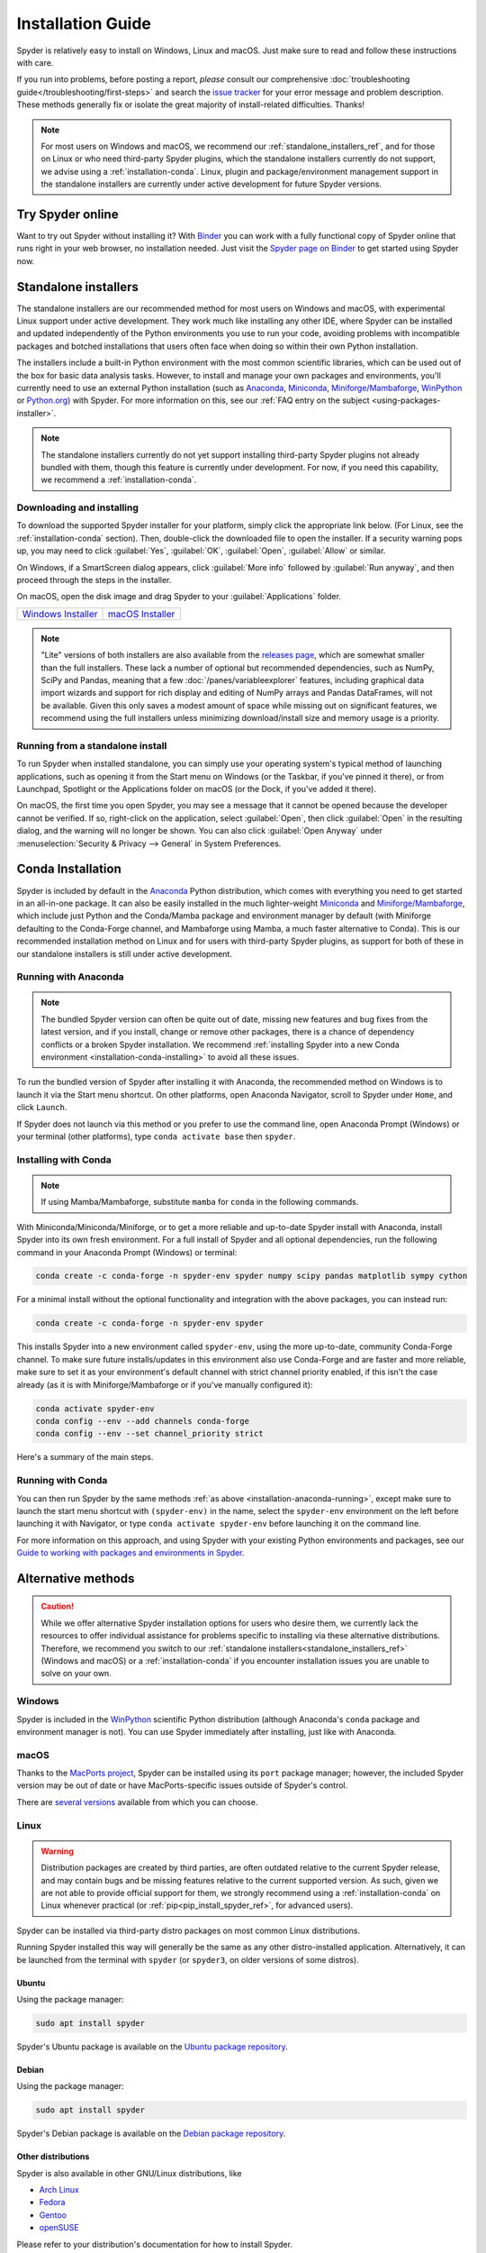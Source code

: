 ##################
Installation Guide
##################

Spyder is relatively easy to install on Windows, Linux and macOS.
Just make sure to read and follow these instructions with care.

If you run into problems, before posting a report, *please* consult our comprehensive :doc:`troubleshooting guide</troubleshooting/first-steps>` and search the `issue tracker`_ for your error message and problem description.
These methods generally fix or isolate the great majority of install-related difficulties.
Thanks!

.. _issue tracker: https://github.com/spyder-ide/spyder/issues

.. note::

   For most users on Windows and macOS, we recommend our :ref:`standalone_installers_ref`, and for those on Linux or who need third-party Spyder plugins, which the standalone installers currently do not support, we advise using a :ref:`installation-conda`.
   Linux, plugin and package/environment management support in the standalone installers are currently under active development for future Spyder versions.



=================
Try Spyder online
=================

Want to try out Spyder without installing it?
With `Binder`_ you can work with a fully functional copy of Spyder online that runs right in your web browser, no installation needed.
Just visit the `Spyder page on Binder`_ to get started using Spyder now.

.. _Binder: https://mybinder.org/
.. _Spyder page on Binder: https://mybinder.org/v2/gh/spyder-ide/spyder/5.x?urlpath=/desktop

.. image:: /images/installation/installation-spyder-binder.png
   :alt: Spyder running on Binder



.. _standalone_installers_ref:

=====================
Standalone installers
=====================

The standalone installers are our recommended method for most users on Windows and macOS, with experimental Linux support under active development.
They work much like installing any other IDE, where Spyder can be installed and updated independently of the Python environments you use to run your code, avoiding problems with incompatible packages and botched installations that users often face when doing so within their own Python installation.

The installers include a built-in Python environment with the most common scientific libraries, which can be used out of the box for basic data analysis tasks.
However, to install and manage your own packages and environments, you'll currently need to use an external Python installation (such as `Anaconda`_, `Miniconda`_, `Miniforge/Mambaforge`_, `WinPython`_ or `Python.org <Python_>`__) with Spyder.
For more information on this, see our :ref:`FAQ entry on the subject <using-packages-installer>`.

.. note::

   The standalone installers currently do not yet support installing third-party Spyder plugins not already bundled with them, though this feature is currently under development.
   For now, if you need this capability, we recommend a :ref:`installation-conda`.


Downloading and installing
~~~~~~~~~~~~~~~~~~~~~~~~~~

To download the supported Spyder installer for your platform, simply click the appropriate link below.
(For Linux, see the :ref:`installation-conda` section).
Then, double-click the downloaded file to open the installer.
If a security warning pops up, you may need to click :guilabel:`Yes`, :guilabel:`OK`, :guilabel:`Open`, :guilabel:`Allow` or similar.

On Windows, if a SmartScreen dialog appears, click :guilabel:`More info` followed by :guilabel:`Run anyway`, and then proceed through the steps in the installer.

On macOS, open the disk image and drag Spyder to your :guilabel:`Applications` folder.

.. rst-class:: installer-table

.. table::

   ========================================== ==========================================
   `Windows Installer`_                       `macOS Installer`_
   ========================================== ==========================================

.. _Windows Installer: https://github.com/spyder-ide/spyder/releases/latest/download/Spyder_64bit_full.exe
.. _macOS Installer: https://github.com/spyder-ide/spyder/releases/latest/download/Spyder.dmg

.. note::

   "Lite" versions of both installers are also available from the `releases page`_, which are somewhat smaller than the full installers.
   These lack a number of optional but recommended dependencies, such as NumPy, SciPy and Pandas, meaning that a few :doc:`/panes/variableexplorer` features, including graphical data import wizards and support for rich display and editing of NumPy arrays and Pandas DataFrames, will not be available.
   Given this only saves a modest amount of space while missing out on significant features, we recommend using the full installers unless minimizing download/install size and memory usage is a priority.

.. _releases page: https://github.com/spyder-ide/spyder/releases/latest


Running from a standalone install
~~~~~~~~~~~~~~~~~~~~~~~~~~~~~~~~~

To run Spyder when installed standalone, you can simply use your operating system's typical method of launching applications, such as opening it from the Start menu on Windows (or the Taskbar, if you've pinned it there), or from Launchpad, Spotlight or the Applications folder on macOS (or the Dock, if you've added it there).

On macOS, the first time you open Spyder, you may see a message that it cannot be opened because the developer cannot be verified.
If so, right-click on the application, select :guilabel:`Open`, then click :guilabel:`Open` in the resulting dialog, and the warning will no longer be shown.
You can also click :guilabel:`Open Anyway` under :menuselection:`Security & Privacy --> General` in System Preferences.



.. _installation-conda:

==================
Conda Installation
==================

Spyder is included by default in the `Anaconda`_ Python distribution, which comes with everything you need to get started in an all-in-one package.
It can also be easily installed in the much lighter-weight `Miniconda`_ and `Miniforge/Mambaforge`_, which include just Python and the Conda/Mamba package and environment manager by default (with Miniforge defaulting to the Conda-Forge channel, and Mambaforge using Mamba, a much faster alternative to Conda).
This is our recommended installation method on Linux and for users with third-party Spyder plugins, as support for both of these in our standalone installers is still under active development.

.. _Anaconda: https://www.anaconda.com/products/distribution
.. _Miniconda: https://conda.io/miniconda.html
.. _Miniforge/Mambaforge: https://github.com/conda-forge/miniforge


.. _installation-anaconda-running:

Running with Anaconda
~~~~~~~~~~~~~~~~~~~~~

.. note::

   The bundled Spyder version can often be quite out of date, missing new features and bug fixes from the latest version, and if you install, change or remove other packages, there is a chance of dependency conflicts or a broken Spyder installation.
   We recommend :ref:`installing Spyder into a new Conda environment <installation-conda-installing>` to avoid all these issues.

To run the bundled version of Spyder after installing it with Anaconda, the recommended method on Windows is to launch it via the Start menu shortcut.
On other platforms, open Anaconda Navigator, scroll to Spyder under ``Home``, and click ``Launch``.

.. image:: /images/installation/installation-anaconda-navigator.png
   :alt: Anaconda Navigator showing Spyder

If Spyder does not launch via this method or you prefer to use the command line, open Anaconda Prompt (Windows) or your terminal (other platforms), type ``conda activate base`` then ``spyder``.



.. _installation-conda-installing:

Installing with Conda
~~~~~~~~~~~~~~~~~~~~~

.. note::

   If using Mamba/Mambaforge, substitute ``mamba`` for ``conda`` in the following commands.

With Miniconda/Miniconda/Miniforge, or to get a more reliable and up-to-date Spyder install with Anaconda, install Spyder into its own fresh environment.
For a full install of Spyder and all optional dependencies, run the following command in your Anaconda Prompt (Windows) or terminal:

.. code-block:: shell

   conda create -c conda-forge -n spyder-env spyder numpy scipy pandas matplotlib sympy cython

For a minimal install without the optional functionality and integration with the above packages, you can instead run:

.. code-block:: shell

   conda create -c conda-forge -n spyder-env spyder

This installs Spyder into a new environment called ``spyder-env``, using the more up-to-date, community Conda-Forge channel.
To make sure future installs/updates in this environment also use Conda-Forge and are faster and more reliable, make sure to set it as your environment's default channel with strict channel priority enabled, if this isn't the case already (as it is with Miniforge/Mambaforge or if you've manually configured it):

.. code-block:: shell

   conda activate spyder-env
   conda config --env --add channels conda-forge
   conda config --env --set channel_priority strict

Here's a summary of the main steps.

.. image:: /images/installation/installation-conda-install.gif
   :alt: Running Spyder installation with conda


.. _installation-conda-running:

Running with Conda
~~~~~~~~~~~~~~~~~~

You can then run Spyder by the same methods :ref:`as above <installation-anaconda-running>`, except make sure to launch the start menu shortcut with ``(spyder-env)`` in the name, select the ``spyder-env`` environment on the left before launching it with Navigator, or type ``conda activate spyder-env`` before launching it on the command line.

For more information on this approach, and using Spyder with your existing Python environments and packages, see our `Guide to working with packages and environments in Spyder`_.

.. _Guide to working with packages and environments in Spyder: https://github.com/spyder-ide/spyder/wiki/Working-with-packages-and-environments-in-Spyder



===================
Alternative methods
===================

.. caution::

   While we offer alternative Spyder installation options for users who desire them, we currently lack the resources to offer individual assistance for problems specific to installing via these alternative distributions.
   Therefore, we recommend you switch to our :ref:`standalone installers<standalone_installers_ref>` (Windows and macOS) or a :ref:`installation-conda` if you encounter installation issues you are unable to solve on your own.


Windows
~~~~~~~

Spyder is included in the `WinPython`_ scientific Python distribution (although Anaconda's ``conda`` package and environment manager is not).
You can use Spyder immediately after installing, just like with Anaconda.

.. _WinPython: https://winpython.github.io/


macOS
~~~~~

Thanks to the `MacPorts project`_, Spyder can be installed using its ``port`` package manager; however, the included Spyder version may be out of date or have MacPorts-specific issues outside of Spyder's control.

.. _MacPorts project: https://www.macports.org/

There are `several versions`_ available from which you can choose.

.. _several versions: https://ports.macports.org/search/?q=spyder&name=on


Linux
~~~~~

.. warning::

   Distribution packages are created by third parties, are often outdated relative to the current Spyder release, and may contain bugs and be missing features relative to the current supported version.
   As such, given we are not able to provide official support for them, we strongly recommend using a :ref:`installation-conda` on Linux whenever practical (or :ref:`pip<pip_install_spyder_ref>`, for advanced users).

Spyder can be installed via third-party distro packages on most common Linux distributions.

Running Spyder installed this way will generally be the same as any other distro-installed application.
Alternatively, it can be launched from the terminal with ``spyder`` (or ``spyder3``, on older versions of some distros).


Ubuntu
------

Using the package manager:

.. code-block:: bash

   sudo apt install spyder

Spyder's Ubuntu package is available on the `Ubuntu package repository`_.

.. _Ubuntu package repository: https://packages.ubuntu.com/search?keywords=spyder


Debian
------

Using the package manager:

.. code-block:: bash

   sudo apt install spyder

Spyder's Debian package is available on the `Debian package repository`_.

.. _Debian package repository: https://packages.debian.org/stable/spyder


Other distributions
-------------------

Spyder is also available in other GNU/Linux distributions, like

* `Arch Linux`_
* `Fedora`_
* `Gentoo`_
* `openSUSE`_

.. _Arch Linux: https://aur.archlinux.org/packages/spyder-git/
.. _Fedora: https://fedoraproject.org/wiki/Spyder
.. _Gentoo: https://packages.gentoo.org/packages/dev-python/spyder
.. _openSUSE: https://software.opensuse.org/package/spyder

Please refer to your distribution's documentation for how to install Spyder.



.. _pip_install_spyder_ref:

=========
Using pip
=========

.. warning::

   While this installation method is a viable option for experienced users, installing Spyder (and other PyData-stack packages) with ``pip`` can lead to a number of tricky issues, particularly on Windows and macOS.
   While you are welcome to try this on your own, we unfortunately do not have the resources to help you if you do run into problems, except to recommend our :ref:`standalone installers<standalone_installers_ref>` (Windows and macOS) or a :ref:`installation-conda`.

You can install Spyder with the ``pip`` package manager, which comes by default with most Python installations.
Before installing Spyder itself by this method, you need to acquire the `Python`_ programming language.

.. _Python: https://www.python.org/

.. note::

   Due to a known issue with some DEB-based Linux distributions (Debian, Ubuntu, Mint), you might also need to install the ``pyqt5-dev-tools`` package first, with ``sudo apt install pyqt5-dev-tools``.

You'll first want to create and activate a virtual environment in which to install Spyder, via one of the following methods.

With ``virtualenvwrapper``:

.. code-block:: bash

   mkvirtualenv spyder-env
   workon spyder-env

Otherwise, on macOS/Linux/Unix:

.. code-block:: bash

   python3 -m venv spyder-env
   source spyder-env/bin/activate

or on Windows:

.. code-block:: bash

   python -m venv spyder-env
   spyder-env/Scripts/activate.bat

After activating your environment, to install Spyder and its other dependencies, run ``pip install spyder``.

.. image:: /images/installation/installation-pip-install.gif
   :alt: Running Spyder installation with pip

You may need to install a Qt binding (PyQt5) separately with ``pip`` if running under Python 2.

To launch Spyder after installing, ensure your environment is activated and run the ``spyder3`` command.



===============
Updating Spyder
===============

To update Spyder installed via our :ref:`standalone packages<standalone_installers_ref>` on Windows and macOS, you'll currently need to manually download and install the latest release (if on Windows, make sure to remove the old version first from Control Panel/System Settings).

If you installed Spyder through Anaconda, WinPython, MacPorts, or your system package manager, update using those same methods.
With Anaconda, just run (in Anaconda Prompt if on Windows, otherwise in your system terminal):

.. code-block:: bash

   conda update anaconda
   conda update spyder

If you installed Spyder via the advanced/cross-platform method, ``pip``, run ``pip install --upgrade spyder``.
This command will also update all Spyder dependencies, so we recommend you use an isolated virtual environment to avoid any potential unintended effects on other installed packages.



==================
Development builds
==================

If you want to try the next Spyder version before it is released, you can!
You may want to do this for fixing bugs in Spyder, adding new features, learning how Spyder works or just getting a taste of what the IDE can do.
For more information, please see the `Contributing Guide`_ included with the Spyder source or on Github, and for further detail consult the `Spyder development wiki`_.

.. _Contributing Guide: https://github.com/spyder-ide/spyder/blob/master/CONTRIBUTING.md
.. _Spyder development wiki: https://github.com/spyder-ide/spyder/wiki



.. rst-class:: blue-32px

===============
Additional help
===============

.. rst-class:: fasb fa-first-aid

*Run in to a problem installing or running Spyder?* Read our `Troubleshooting Guide and FAQ`_.

.. rst-class:: fasb fa-globe

*Looking for general information about Spyder and its ecosystem?* See our `main website`_.

.. rst-class:: fasb fa-bug

*Need to submit a bug report or feature request?* Check out our `Github repository`_.

.. rst-class:: fasb fa-code

*Want development-oriented help and information?* Consult our `Github wiki`_.

.. rst-class:: fasb fa-mail-bulk

*Have a help request or discussion topic?* Subscribe to our `Google Group`_.

.. rst-class:: fasb fa-comments

*Asking a quick question or want to chat with the dev team?* Stop by our `Gitter chatroom`_.

.. rst-class:: fabb openteams-icon

*Seeking personalized help from expert Spyder consultants?* Visit `OpenTeams`_.

.. _Troubleshooting Guide and FAQ: https://github.com/spyder-ide/spyder/wiki/Troubleshooting-Guide-and-FAQ
.. _main website: https://www.spyder-ide.org/
.. _Github repository: https://github.com/spyder-ide/spyder/
.. _Github wiki: https://github.com/spyder-ide/spyder/wiki
.. _Google Group: https://groups.google.com/g/spyderlib
.. _Gitter chatroom: https://gitter.im/spyder-ide/public
.. _OpenTeams: https://www.openteams.com/app/marketplace/project-page-2/3502
